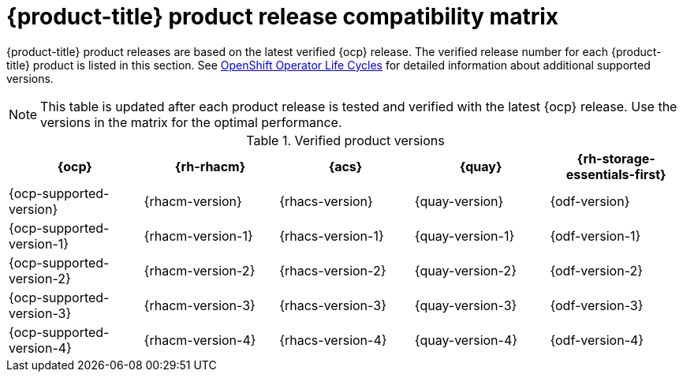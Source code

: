 // Module included in the following assemblies:
//
// * architecture/opp-architecture.adoc

:_module-type: CONCEPT
[id="opp-architecture-compatibility-matrix_{context}"]
= {product-title} product release compatibility matrix

{product-title} product releases are based on the latest verified {ocp} release. The verified release number for each {product-title} product is listed in this section. See link:https://access.redhat.com/support/policy/updates/openshift_operators[OpenShift Operator Life Cycles] for detailed information about additional supported versions. 

[NOTE]
====
This table is updated after each product release is tested and verified with the latest {ocp} release. Use the versions in the matrix for the optimal performance.
====

.Verified product versions
[cols="1,1,1,1,1,options=header"]
|===
|{ocp} |{rh-rhacm} |{acs} |{quay} |{rh-storage-essentials-first}

|{ocp-supported-version}
|{rhacm-version}
|{rhacs-version}
|{quay-version}
|{odf-version}

|{ocp-supported-version-1}
|{rhacm-version-1}
|{rhacs-version-1}
|{quay-version-1}
|{odf-version-1}

|{ocp-supported-version-2}
|{rhacm-version-2}
|{rhacs-version-2}
|{quay-version-2}
|{odf-version-2}

|{ocp-supported-version-3}
|{rhacm-version-3}
|{rhacs-version-3}
|{quay-version-3}
|{odf-version-3}

|{ocp-supported-version-4}
|{rhacm-version-4}
|{rhacs-version-4}
|{quay-version-4}
|{odf-version-4}
|===
